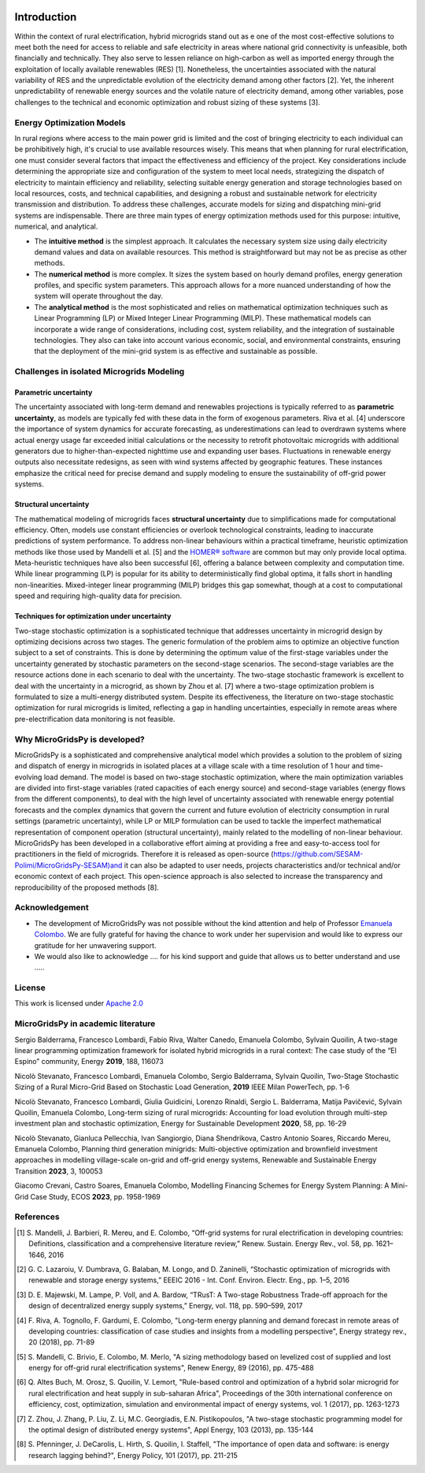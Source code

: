
.. image:: https://raw.githubusercontent.com/SESAM-Polimi/MARIO/767d2c0e9e42ae0b6acf7c3a1cc379d7bcd367fa/doc/source/_static/images/polimi.svg
   :width: 200
   :align: right


   
#######################################
Introduction
#######################################

Within the context of rural electrification, hybrid microgrids stand out as e one of the most cost-effective solutions to meet both the need for access to reliable and safe electricity in areas where national grid connectivity is unfeasible, both financially and technically. They also serve to lessen reliance on high-carbon as well as imported energy through the exploitation of locally available renewables (RES) [1]. Nonetheless, the uncertainties associated with the natural variability of RES and the unpredictable evolution of the electricity demand among other factors [2]. Yet, the inherent unpredictability of renewable energy sources and the volatile nature of electricity demand, among other variables, pose challenges to the technical and economic optimization and robust sizing of these systems [3].

Energy Optimization Models
=========================================

In rural regions where access to the main power grid is limited and the cost of bringing electricity to each individual can be prohibitively high, it's crucial to use available resources wisely. This means that when planning for rural electrification, one must consider several factors that impact the effectiveness and efficiency of the project. Key considerations include determining the appropriate size and configuration of the system to meet local needs, strategizing the dispatch of electricity to maintain efficiency and reliability, selecting suitable energy generation and storage technologies based on local resources, costs, and technical capabilities, and designing a robust and sustainable network for electricity transmission and distribution. To address these challenges, accurate models for sizing and dispatching mini-grid systems are indispensable. There are three main types of energy optimization methods used for this purpose: intuitive, numerical, and analytical.

* The **intuitive method** is the simplest approach. It calculates the necessary system size using daily electricity demand values and data on available 
  resources. This method is straightforward but may not be as precise as other methods.

* The **numerical method** is more complex. It sizes the system based on hourly demand profiles, energy generation profiles, and specific system parameters. 
  This approach allows for a more nuanced understanding of how the system will operate throughout the day.

* The **analytical method** is the most sophisticated and relies on mathematical optimization techniques such as Linear Programming (LP) or Mixed Integer 
  Linear Programming (MILP). These mathematical models can incorporate a wide range of considerations, including cost, system reliability, and the 
  integration of sustainable technologies. They also can take into account various economic, social, and environmental constraints, 
  ensuring that the deployment of the mini-grid system is as effective and sustainable as possible.

Challenges in isolated Microgrids Modeling
=========================================

Parametric uncertainty
----------------------
The uncertainty associated with long-term demand and renewables projections is typically referred to as **parametric uncertainty**, as models are typically fed with these data in the form of exogenous parameters. Riva et al. [4] underscore the importance of system dynamics for accurate forecasting, as underestimations can lead to overdrawn systems where actual energy usage far exceeded initial calculations or the necessity to retrofit photovoltaic microgrids with additional generators due to higher-than-expected nighttime use and expanding user bases. Fluctuations in renewable energy outputs also necessitate redesigns, as seen with wind systems affected by geographic features. These instances emphasize the critical need for precise demand and supply modeling to ensure the sustainability of off-grid power systems.

Structural uncertainty
---------------------
The mathematical modeling of microgrids faces **structural uncertainty** due to simplifications made for computational efficiency. Often, models use constant efficiencies or overlook technological constraints, leading to inaccurate predictions of system performance. To address non-linear behaviours within a practical timeframe, heuristic optimization methods like those used by Mandelli et al. [5] and the `HOMER® software <https://www.homerenergy.com/>`_   are common but may only provide local optima. Meta-heuristic techniques have also been successful [6], offering a balance between complexity and computation time. While linear programming (LP) is popular for its ability to deterministically find global optima, it falls short in handling non-linearities. Mixed-integer linear programming (MILP) bridges this gap somewhat, though at a cost to computational speed and requiring high-quality data for precision.

Techniques for optimization under uncertainty
-----------------------------------------------

Two-stage stochastic optimization is a sophisticated technique that addresses uncertainty in microgrid design by optimizing decisions across two stages. The generic formulation of the problem aims to optimize an objective function subject to a set of constraints. This is done by determining the optimum value of the first-stage variables under the uncertainty generated by stochastic parameters on the second-stage scenarios. The second-stage variables are the resource actions done in each scenario to deal with the uncertainty. The two-stage stochastic framework is excellent to deal with the uncertainty in a microgrid, as shown by Zhou et al. [7] where a two-stage optimization problem is formulated to size a multi-energy distributed system. Despite its effectiveness, the literature on two-stage stochastic optimization for rural microgrids is limited, reflecting a gap in handling uncertainties, especially in remote areas where pre-electrification data monitoring is not feasible. 


Why MicroGridsPy is developed?
=========================================
MicroGridsPy is a sophisticated and comprehensive analytical model which provides a solution to the problem of sizing and dispatch of energy in microgrids in isolated places at a village scale with a time resolution of 1 hour and time-evolving load demand. The model is based on two-stage stochastic optimization, where the main optimization variables are divided into first-stage variables (rated capacities of each energy source) and second-stage variables (energy flows from the different components), to deal with the high level of uncertainty associated with renewable energy potential forecasts and the complex dynamics that govern the current and future evolution of electricity consumption in rural settings (parametric uncertainty), while LP or MILP formulation can be used to tackle the imperfect mathematical representation of component operation (structural uncertainty), mainly related to the modelling of non-linear behaviour. 
MicroGridsPy has been developed in a collaborative effort aiming at providing a free and easy-to-access tool for practitioners in the field of microgrids. Therefore it is released as open-source (https://github.com/SESAM-Polimi/MicroGridsPy-SESAM)and it can also be adapted to user needs, projects characteristics and/or technical and/or economic context of each project. This open-science approach is also selected to increase the transparency and reproducibility of the proposed methods [8].

Acknowledgement
=========================================

* The development of MicroGridsPy was not possible without the kind attention and help of Professor
  `Emanuela Colombo <https://www4.ceda.polimi.it/manifesti/manifesti/controller/ricerche/RicercaPerDocentiPublic.do?EVN_DIDATTICA=evento&k_doc=44891&lang=EN&aa=2014&tab_ricerca=1>`_.
  We are fully grateful for having the chance to work under her supervision and would like to express our gratitude for her unwavering support.

* We would also like to acknowledge .... for his kind support and guide that allows us to better understand and use .....
    
License
========

.. image:: https://img.shields.io/badge/License-Apache_2.0-blue.svg
    :target: https://www.apache.org/licenses/


This work is licensed under `Apache 2.0 <https://www.apache.org/licenses/>`_

MicroGridsPy in academic literature
=========================================

Sergio Balderrama, Francesco Lombardi, Fabio Riva, Walter Canedo, Emanuela Colombo, Sylvain Quoilin, A two-stage linear programming optimization framework for isolated hybrid microgrids in a rural context: The case study of the “El Espino” community, Energy **2019**, 188, 116073

Nicolò Stevanato, Francesco Lombardi, Emanuela Colombo, Sergio Balderrama, Sylvain Quoilin, Two-Stage Stochastic Sizing of a Rural Micro-Grid Based on Stochastic Load Generation, **2019** IEEE Milan PowerTech, pp. 1-6

Nicolò Stevanato, Francesco Lombardi, Giulia Guidicini, Lorenzo Rinaldi, Sergio L. Balderrama, Matija Pavičević, Sylvain Quoilin, Emanuela Colombo, Long-term sizing of rural microgrids: Accounting for load evolution through multi-step investment plan and stochastic optimization, Energy for Sustainable Development **2020**, 58, pp. 16-29

Nicolò Stevanato, Gianluca Pellecchia, Ivan Sangiorgio, Diana Shendrikova, Castro Antonio Soares, Riccardo Mereu, Emanuela Colombo, Planning third generation minigrids: Multi-objective optimization and brownfield investment approaches in modelling village-scale on-grid and off-grid energy systems, Renewable and Sustainable Energy Transition **2023**, 3, 100053

Giacomo Crevani, Castro Soares, Emanuela Colombo, Modelling Financing Schemes for Energy System Planning: A Mini-Grid Case Study, ECOS **2023**, pp. 1958-1969 


References
=========================================
.. [1] S. Mandelli, J. Barbieri, R. Mereu, and E. Colombo, “Off-grid systems for rural electrification in developing countries: Definitions,  
       classification and a comprehensive literature review,” Renew. Sustain. Energy Rev., vol. 58, pp. 1621–1646, 2016 
.. [2] G. C. Lazaroiu, V. Dumbrava, G. Balaban, M. Longo, and D. Zaninelli, “Stochastic optimization of microgrids with renewable and storage energy 
       systems,” EEEIC 2016 - Int. Conf. Environ. Electr. Eng., pp. 1–5, 2016
.. [3] D. E. Majewski, M. Lampe, P. Voll, and A. Bardow, “TRusT: A Two-stage Robustness Trade-off approach for the design of decentralized energy supply 
       systems,” Energy, vol. 118, pp. 590–599, 2017
.. [4] F. Riva, A. Tognollo, F. Gardumi, E. Colombo, "Long-term energy planning and demand forecast in remote areas of developing countries: classification 
       of case studies and insights from a modelling perspective", Energy strategy rev., 20 (2018), pp. 71-89
.. [5] S. Mandelli, C. Brivio, E. Colombo, M. Merlo, "A sizing methodology based on levelized cost of supplied and lost energy for off-grid rural 
       electrification systems", Renew Energy, 89 (2016), pp. 475-488
.. [6] Q. Altes Buch, M. Orosz, S. Quoilin, V. Lemort, "Rule-based control and optimization of a hybrid solar microgrid for rural electrification and heat 
       supply in sub-saharan Africa", Proceedings of the 30th international conference on efficiency, cost, optimization, simulation and environmental 
       impact of energy systems, vol. 1 (2017), pp. 1263-1273
.. [7] Z. Zhou, J. Zhang, P. Liu, Z. Li, M.C. Georgiadis, E.N. Pistikopoulos, "A two-stage stochastic programming model for the optimal design of 
       distributed energy systems", Appl Energy, 103 (2013), pp. 135-144
.. [8] S. Pfenninger, J. DeCarolis, L. Hirth, S. Quoilin, I. Staffell, "The importance of open data and software: is energy research lagging behind?", 
       Energy Policy, 101 (2017), pp. 211-215


